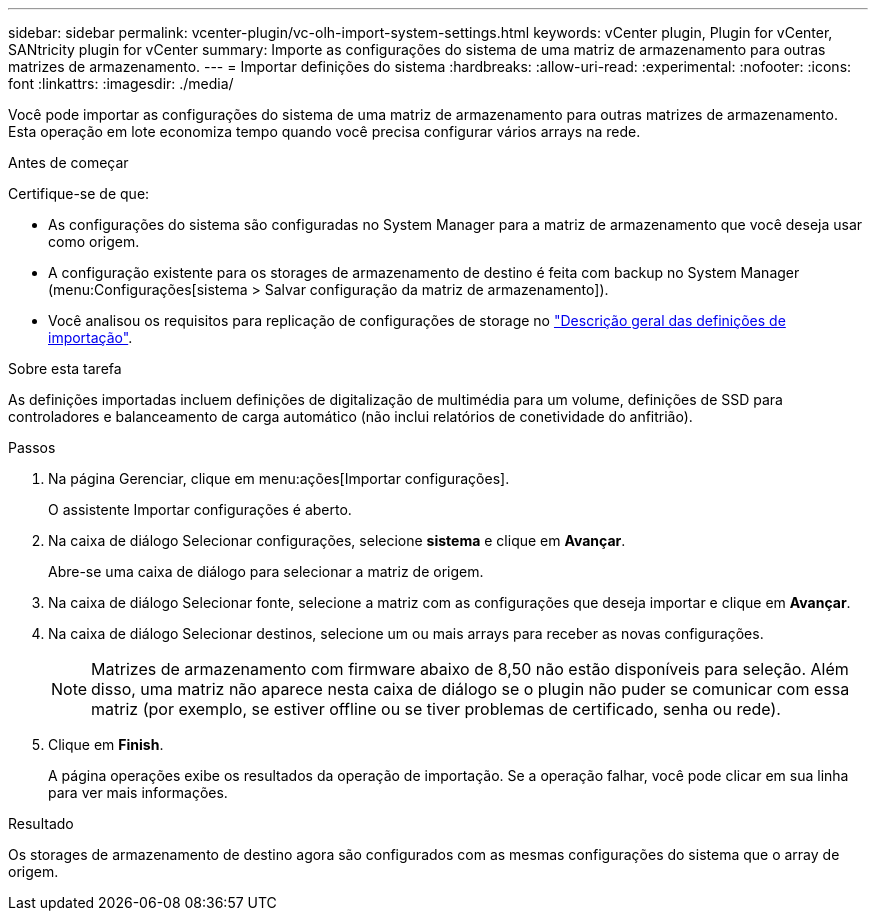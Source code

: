 ---
sidebar: sidebar 
permalink: vcenter-plugin/vc-olh-import-system-settings.html 
keywords: vCenter plugin, Plugin for vCenter, SANtricity plugin for vCenter 
summary: Importe as configurações do sistema de uma matriz de armazenamento para outras matrizes de armazenamento. 
---
= Importar definições do sistema
:hardbreaks:
:allow-uri-read: 
:experimental: 
:nofooter: 
:icons: font
:linkattrs: 
:imagesdir: ./media/


[role="lead"]
Você pode importar as configurações do sistema de uma matriz de armazenamento para outras matrizes de armazenamento. Esta operação em lote economiza tempo quando você precisa configurar vários arrays na rede.

.Antes de começar
Certifique-se de que:

* As configurações do sistema são configuradas no System Manager para a matriz de armazenamento que você deseja usar como origem.
* A configuração existente para os storages de armazenamento de destino é feita com backup no System Manager (menu:Configurações[sistema > Salvar configuração da matriz de armazenamento]).
* Você analisou os requisitos para replicação de configurações de storage no link:vc-olh-import-settings-overview.html["Descrição geral das definições de importação"].


.Sobre esta tarefa
As definições importadas incluem definições de digitalização de multimédia para um volume, definições de SSD para controladores e balanceamento de carga automático (não inclui relatórios de conetividade do anfitrião).

.Passos
. Na página Gerenciar, clique em menu:ações[Importar configurações].
+
O assistente Importar configurações é aberto.

. Na caixa de diálogo Selecionar configurações, selecione *sistema* e clique em *Avançar*.
+
Abre-se uma caixa de diálogo para selecionar a matriz de origem.

. Na caixa de diálogo Selecionar fonte, selecione a matriz com as configurações que deseja importar e clique em *Avançar*.
. Na caixa de diálogo Selecionar destinos, selecione um ou mais arrays para receber as novas configurações.
+

NOTE: Matrizes de armazenamento com firmware abaixo de 8,50 não estão disponíveis para seleção. Além disso, uma matriz não aparece nesta caixa de diálogo se o plugin não puder se comunicar com essa matriz (por exemplo, se estiver offline ou se tiver problemas de certificado, senha ou rede).

. Clique em *Finish*.
+
A página operações exibe os resultados da operação de importação. Se a operação falhar, você pode clicar em sua linha para ver mais informações.



.Resultado
Os storages de armazenamento de destino agora são configurados com as mesmas configurações do sistema que o array de origem.
